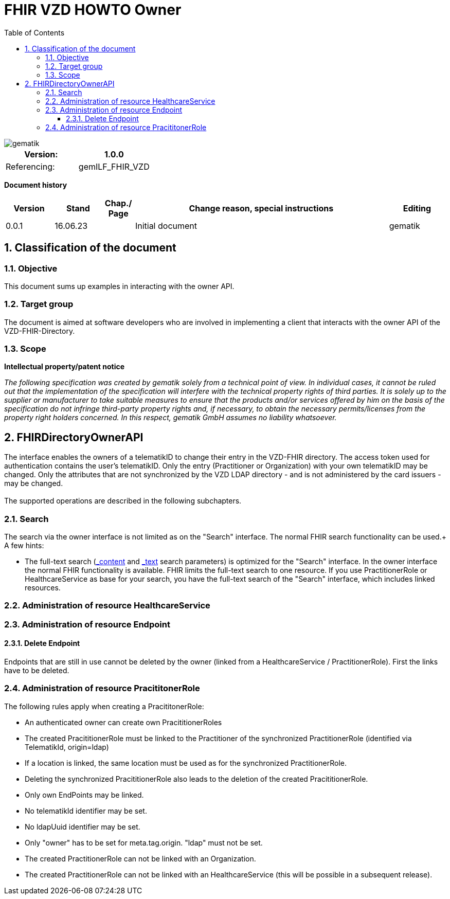 = FHIR VZD HOWTO Owner
:source-highlighter: rouge
:icons:
:title-page:
:imagesdir: /images/
ifdef::env-github[]
:toc: preamble
endif::[]
ifndef::env-github[]
:toc: left
endif::[]
:toclevels: 3
:toc-title: Table of Contents
:sectnums:


image::gematik_logo.svg[gematik,float="right"]

[width="100%",cols="50%,50%",options="header",]
|===
|Version: |1.0.0
|Referencing: |gemILF_FHIR_VZD
|===

[big]*Document history*

[width="100%",cols="11%,11%,7%,58%,13%",options="header",]
|===
|*Version* +
 |*Stand* +
 |*Chap./ Page* +
 |*Change reason, special instructions* +
 |*Editing* +

|0.0.1 |16.06.23 | |Initial document |gematik

|===

== Classification of the document
=== Objective
This document sums up examples in interacting with the owner API. 

=== Target group

The document is aimed at software developers who are involved in implementing a client that interacts with the owner API of the VZD-FHIR-Directory.

=== Scope

*Intellectual property/patent notice*

_The following specification was created by gematik solely from a technical point of view. In individual cases, it cannot be ruled out that the implementation of the specification will interfere with the technical property rights of third parties. It is solely up to the supplier or manufacturer to take suitable measures to ensure that the products and/or services offered by him on the basis of the specification do not infringe third-party property rights and, if necessary, to obtain the necessary permits/licenses from the property right holders concerned. In this respect, gematik GmbH assumes no liability whatsoever._


== FHIRDirectoryOwnerAPI

The interface enables the owners of a telematikID to change their entry in the VZD-FHIR directory. 
The access token used for authentication contains the user's telematikID. Only the entry (Practitioner or Organization) with your own telematikID may be changed. Only the attributes that are not synchronized by the VZD LDAP directory - and is not administered by the card issuers - may be changed.
 +
 +
The supported operations are described in the following subchapters.

=== Search
The search via the owner interface is not limited as on the "Search" interface. The normal FHIR search functionality can be used.+
A few hints:

- The full-text search (https://build.fhir.org/search.html#_content[_content] and https://build.fhir.org/search.html#_text[_text] search parameters) 
is optimized for the "Search" interface. In the owner interface the normal FHIR functionality is available. 
FHIR limits the full-text search to one resource. 
If you use PractitionerRole or HealthcareService as base for your search, you have the full-text search of the "Search" interface, which includes linked resources.


=== Administration of resource HealthcareService
=== Administration of resource Endpoint
==== Delete Endpoint
Endpoints that are still in use cannot be deleted by the owner (linked from a HealthcareService / PractitionerRole). 
First the links have to be deleted.



=== Administration of resource PracititonerRole
The following rules apply when creating a PracititonerRole:

- An authenticated owner can create own PracititionerRoles
- The created PracititionerRole must be linked to the Practitioner of the synchronized PractitionerRole (identified via TelematikId, origin=ldap)
- If a location is linked, the same location must be used as for the synchronized PractitionerRole.
- Deleting the synchronized PracititionerRole also leads to the deletion of the created PracititionerRole.
- Only own EndPoints may be linked.
- No telematikId identifier may be set.
- No ldapUuid identifier may be set.
- Only "owner" has to be set for meta.tag.origin. "ldap" must not be set.
- The created PractitionerRole can not be linked with an Organization.
- The created PractitionerRole can not be linked with an HealthcareService (this will be possible in a subsequent release).

////
Noch einarbeiten:
https://arvato-systems-group.atlassian.net/browse/FVZ-140

https://arvato-systems-group.atlassian.net/browse/FVZ-229
https://arvato-systems-group.atlassian.net/browse/FVZ-231
https://arvato-systems-group.atlassian.net/browse/FVZ-232
////
